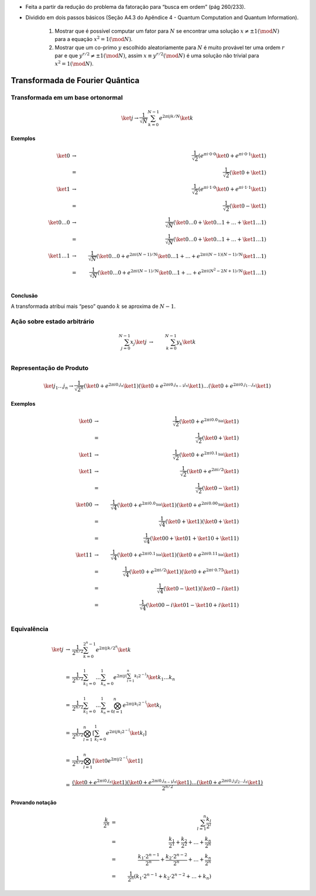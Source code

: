 - Feita a partir da redução do problema da fatoração para “busca em ordem” (pág 260/233).
- Dividido em dois passos básicos (Seção A4.3 do Apêndice 4 - Quantum Computation and Quantum Information).

    #. Mostrar que é possível computar um fator para :math:`N` se encontrar uma solução :math:`x ≠ ± 1 (\mod N)` para a equação :math:`x^2 = 1 (\mod N)`.

    #. Mostrar que um co-primo :math:`y` escolhido aleatoriamente para :math:`N` é muito provável ter uma ordem :math:`r` par e que :math:`y^{r / 2} ≠ ± 1 (\mod N)`, assim :math:`x ≡ y^{r / 2} (\mod N)` é uma solução não trivial para :math:`x^2 = 1 (\mod N)`.

Transformada de Fourier Quântica
================================

Transformada em um base ortonormal
----------------------------------

.. math::

    \ket{j} → \dfrac{1}{\sqrt{N}} \sum_{k=0}^{N-1} e^{2 π i jk /N} \ket{k}


**Exemplos**

.. math::

    \ket{0} &→& \dfrac{1}{\sqrt{2}} \left( e^{πi·0·0} \ket{0} + e^{πi·0·1} \ket{1}\right) \\
    &=& \dfrac{1}{\sqrt{2}} \left( \ket{0} + \ket{1}\right) \\
    \ket{1} &→& \dfrac{1}{\sqrt{2}} \left( e^{πi·1·0} \ket{0} + e^{πi·1·1} \ket{1}\right) \\
    &=& \dfrac{1}{\sqrt{2}} \left( \ket{0} - \ket{1}\right) \\
    \ket{0 \dots 0} &→& \dfrac{1}{\sqrt{N}} \left( \ket{0 \dots 0} +  \ket{0 \dots 1} + \dots + \ket{1 \dots 1}\right) \\
    &=& \dfrac{1}{\sqrt{N}} \left( \ket{0 \dots 0} + \ket{0 \dots 1} + \dots + \ket{1 \dots 1} \right) \\
    \ket{1 \dots 1} &→& \dfrac{1}{\sqrt{N}} \left( \ket{0 \dots 0} + e^{2πi(N-1)/N} \ket{0 \dots 1} + \dots + e^{2πi(N-1)(N-1)/N} \ket{1 \dots 1}\right) \\
    &=& \dfrac{1}{\sqrt{N}} \left( \ket{0 \dots 0} + e^{2πi(N-1)/N} \ket{0 \dots 1} + \dots + e^{2πi(N^2-2N+1)/N} \ket{1 \dots 1} \right) \\


**Conclusão**

A transformada atribui mais “peso” quando :math:`k` se aproxima de :math:`N-1`.

Ação sobre estado arbitrário
----------------------------

.. math::

    \sum_{j=0}^{N-1} x_j \ket{j} &→& \sum_{k=0}^{N-1} y_k \ket{k} \\

.. TODO: criar exemplos

.. qft(\ket{0} + \ket{1}) = qft(\ket{0}) + qft(\ket{1}) ?

Representação de Produto
------------------------

.. math::

    \ket{j_1 \dots j_n} \to \dfrac{1}{\sqrt{2^n}} \left( \ket{0} + e^{2 πi 0.j_n}\ket{1} \right) \left( \ket{0} + e^{2 πi 0.j_{n-1}j_n}\ket{1} \right) \dots \left( \ket{0} + e^{2 πi 0.j_1 \dots j_n}\ket{1} \right)

**Exemplos**

.. math::

    \ket{0} &→& \dfrac{1}{\sqrt{2}} \left( \ket{0} + e^{2πi0.0_{\text{bin}}} \ket{1} \right) \\
    &=& \dfrac{1}{\sqrt{2}} \left( \ket{0} + \ket{1} \right) \\
    \ket{1} &→& \dfrac{1}{\sqrt{2}} \left( \ket{0} + e^{2πi0.1_{\text{bin}}} \ket{1} \right) \\
    \ket{1} &→& \dfrac{1}{\sqrt{2}} \left( \ket{0} + e^{2πi/2} \ket{1} \right) \\
    &=& \dfrac{1}{\sqrt{2}} \left( \ket{0} - \ket{1} \right) \\
    \ket{00} &→& \dfrac{1}{\sqrt{4}} \left( \ket{0} + e^{2πi0.0_{\text{bin}}} \ket{1} \right) \left( \ket{0} + e^{2πi0.00_{\text{bin}}} \ket{1} \right) \\
    &=& \dfrac{1}{\sqrt{4}} \left( \ket{0} + \ket{1} \right) \left( \ket{0} + \ket{1} \right) \\
    &=& \dfrac{1}{\sqrt{4}} \left( \ket{00} + \ket{01} + \ket{10} + \ket{11} \right) \\
    \ket{11} &→& \dfrac{1}{\sqrt{4}} \left( \ket{0} + e^{2πi0.1_{\text{bin}}} \ket{1} \right) \left( \ket{0} + e^{2πi0.11_{\text{bin}}} \ket{1} \right) \\
    &=& \dfrac{1}{\sqrt{4}} \left( \ket{0} + e^{2πi/2} \ket{1} \right) \left( \ket{0} + e^{2πi·0.75} \ket{1} \right) \\
    &=& \dfrac{1}{\sqrt{4}} \left( \ket{0} - \ket{1} \right) \left( \ket{0} - i\ket{1} \right) \\
    &=& \dfrac{1}{\sqrt{4}} \left( \ket{00} - i\ket{01} - \ket{10} + i\ket{11} \right) \\

Equivalência
------------

.. math::

    \begin{array}{lll}
    \ket{j} &→& \displaystyle\dfrac{1}{2^{n/2}} \sum_{k=0}^{2^n-1} e^{2πijk/2^n} \ket{k} \\ \\
    &=& \displaystyle\dfrac{1}{2^{n/2}} \sum_{k_1=0}^{1} \dots \sum_{k_n=0}^{1} e^{2πij \left( \sum_{l=1}^{n}k_l2^{-l} \right)} \ket{k_1 \dots k_n} \\ \\
    &=& \displaystyle\dfrac{1}{2^{n/2}} \sum_{k_1=0}^{1} \dots \sum_{k_n=0}^{1} \bigotimes_{l=1}^{n} e^{2πij k_l 2^{-l}} \ket{k_l} \\ \\
    &=& \displaystyle\dfrac{1}{2^{n/2}} \bigotimes_{l=1}^{n} \left[ \sum_{k_l=0}^{1} e^{2πij k_l 2^{-l}} \ket{k_l} \right] \\ \\
    &=& \displaystyle\dfrac{1}{2^{n/2}} \bigotimes_{l=1}^{n} \left[ \ket{0} e^{2πij 2^{-l}} \ket{1} \right] \\ \\
    &=& \dfrac{\left( \ket{0} + e^{2πi 0.j_n} \ket{1} \right) \left( \ket{0} + e^{2πi 0.j_{n-1}j_n} \ket{1} \right) \dots \left( \ket{0} + e^{2πi 0.j_1 j_2 \dots j_n} \ket{1} \right)}{2^{n/2}}
    \end{array}

**Provando notação**

.. math::

    \dfrac{k}{2^n} &=& \sum_{l=1}^{n} \dfrac{k_l}{2^l} \\
    &=& \dfrac{k_1}{2^1} + \dfrac{k_2}{2^2} + \dots + \dfrac{k_n}{2^n} \\
    &=& \dfrac{k_1·2^{n-1}}{2^n} + \dfrac{k_2·2^{n-2}}{2^n} + \dots + \dfrac{k_n}{2^n} \\
    &=& \dfrac{1}{2^n} \left( k_1·2^{n-1} + k_2·2^{n-2} + \dots + k_n \right)
